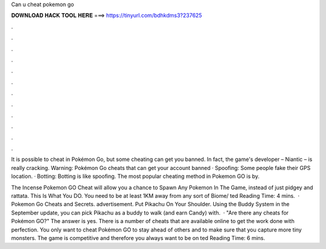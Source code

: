 Can u cheat pokemon go



𝐃𝐎𝐖𝐍𝐋𝐎𝐀𝐃 𝐇𝐀𝐂𝐊 𝐓𝐎𝐎𝐋 𝐇𝐄𝐑𝐄 ===> https://tinyurl.com/bdhkdms3?237625



.



.



.



.



.



.



.



.



.



.



.



.

It is possible to cheat in Pokémon Go, but some cheating can get you banned. In fact, the game's developer – Niantic – is really cracking. Warning: Pokémon Go cheats that can get your account banned · Spoofing: Some people fake their GPS location. · Botting: Botting is like spoofing. The most popular cheating method in Pokemon GO is by.

The Incense Pokemon GO Cheat will allow you a chance to Spawn Any Pokemon In The Game, instead of just pidgey and rattata. This Is What You DO. You need to be at least 1KM away from any sort of Biome/ ted Reading Time: 4 mins.  · Pokemon Go Cheats and Secrets. advertisement. Put Pikachu On Your Shoulder. Using the Buddy System in the September update, you can pick Pikachu as a buddy to walk (and earn Candy) with.  · "Are there any cheats for Pokémon GO?" The answer is yes. There is a number of cheats that are available online to get the work done with perfection. You only want to cheat Pokémon GO to stay ahead of others and to make sure that you capture more tiny monsters. The game is competitive and therefore you always want to be on ted Reading Time: 6 mins.
